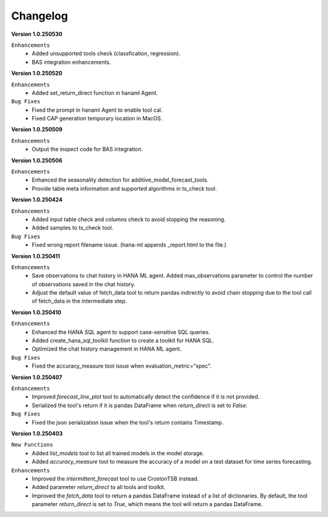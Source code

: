 Changelog
=========

**Version 1.0.250530**

``Enhancements``
    - Added unsupported tools check (classfication, regression).
    - BAS integration enhancements.

**Version 1.0.250520**

``Enhancements``
    - Added set_return_direct function in hanaml Agent.

``Bug Fixes``
    - Fixed the prompt in hanaml Agent to enable tool cal.
    - Fixed CAP generation temporary location in MacOS.

**Version 1.0.250509**

``Enhancements``
    - Output the inspect code for BAS integration.

**Version 1.0.250506**

``Enhancements``
    - Enhanced the seasonality detection for additive_model_forecast_tools.
    - Provide table meta information and supported algorithms in ts_check tool.

**Version 1.0.250424**

``Enhancements``
    - Added input table check and columns check to avoid stopping the reasoning.
    - Added samples to ts_check tool.

``Bug Fixes``
    - Fixed wrong report filename issue. (hana-ml appends _report.html to the file.)

**Version 1.0.250411**

``Enhancements``
    - Save observations to chat history in HANA ML agent. Added max_observations parameter to control the number of observations saved in the chat history.
    - Adjust the default value of fetch_data tool to return pandas indirectly to avoid chain stopping due to the tool call of fetch_data in the intermediate step.

**Version 1.0.250410**

``Enhancements``
    - Enhanced the HANA SQL agent to support case-sensitive SQL queries.
    - Added create_hana_sql_toolkit function to create a toolkit for HANA SQL.
    - Optimized the chat history management in HANA ML agent.

``Bug Fixes``
    - Fixed the accuracy_measure tool issue when evaluation_metric="spec".

**Version 1.0.250407**

``Enhancements``
    - Improved `forecast_line_plot` tool to automatically detect the confidence if it is not provided.
    - Serialized the tool's return if it is pandas DataFrame when `return_direct` is set to `False`.

``Bug Fixes``
    - Fixed the json serialization issue when the tool's return contains Timestamp.

**Version 1.0.250403**

``New Functions``
    - Added `list_models` tool to list all trained models in the model storage.
    - Added `accuracy_measure` tool to measure the accuracy of a model on a test dataset for time series forecasting.

``Enhancements``
    - Improved the `intermittent_forecast` tool to use CrostonTSB instead.
    - Added parameter `return_direct` to all tools and toolkit.
    - Improved the `fetch_data` tool to return a pandas DataFrame instead of a list of dictionaries. By default, the tool parameter `return_direct` is set to `True`, which means the tool will return a pandas DataFrame.
